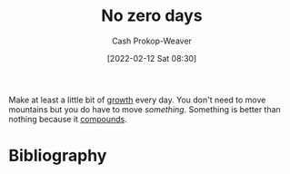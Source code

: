 :PROPERTIES:
:ID:       a3105a8b-c9b7-4e6e-b3af-b9573bd2f70a
:DIR:      /home/cashweaver/proj/roam/attachments/a3105a8b-c9b7-4e6e-b3af-b9573bd2f70a
:LAST_MODIFIED: [2024-02-09 Fri 06:24]
:END:
#+title: No zero days
#+hugo_custom_front_matter: :slug "a3105a8b-c9b7-4e6e-b3af-b9573bd2f70a"
#+author: Cash Prokop-Weaver
#+date: [2022-02-12 Sat 08:30]
#+filetags: :concept:

Make at least a little bit of [[id:c19c4cf1-9304-46b7-9441-8fed0ed17a57][growth]] every day. You don't need to move mountains but you do have to move /something/. Something is better than nothing because it [[id:92cf48f0-63a6-4d1d-9275-c80f6743ccb9][compounds]].

* Flashcards :noexport:
** Describe :fc:
:PROPERTIES:
:CREATED: [2022-11-21 Mon 18:50]
:FC_CREATED: 2022-11-22T02:52:33Z
:FC_TYPE:  double
:ID:       8fb2bba9-894f-41f8-b3be-a1280aad6116
:END:
:REVIEW_DATA:
| position | ease | box | interval | due                  |
|----------+------+-----+----------+----------------------|
| front    | 3.10 |   7 |   425.91 | 2024-09-24T12:50:58Z |
| back     | 2.50 |   8 |   659.45 | 2025-11-30T01:12:58Z |
:END:

[[id:a3105a8b-c9b7-4e6e-b3af-b9573bd2f70a][No zero days]]

*** Back

Make at least a little bit of progress every day. Don't let a day go by without doing /something/ to progress toward your goals.
*** Source
[cite:@ryans01NoZeroDays2013]
* Bibliography
#+print_bibliography:
